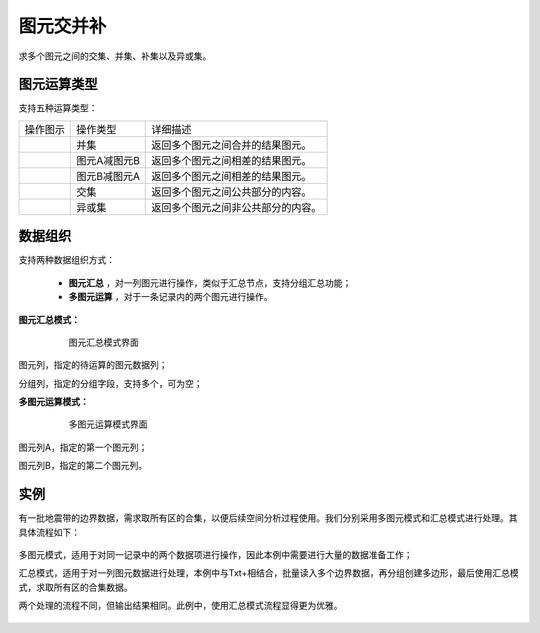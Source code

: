 ﻿.. NodeSpatialProcess 
   
图元交并补
====================================
求多个图元之间的交集、并集、补集以及异或集。


图元运算类型
------------------------

支持五种运算类型：

.. list-table:: 

   * - 操作图示
     - 操作类型
     - 详细描述
	 
   * - .. image:: images/NodeSpatialProcess01.png
     - 并集
     - 返回多个图元之间合并的结果图元。
	
   * - .. image:: images/NodeSpatialProcess02.png
     - 图元A减图元B
     - 返回多个图元之间相差的结果图元。
	
   * - .. image:: images/NodeSpatialProcess03.png
     - 图元B减图元A
     - 返回多个图元之间相差的结果图元。	
	 
   * - .. image:: images/NodeSpatialProcess04.png
     - 交集
     - 返回多个图元之间公共部分的内容。	

   * - .. image:: images/NodeSpatialProcess05.png
     - 异或集
     - 返回多个图元之间非公共部分的内容。
	 

数据组织
------------------------

支持两种数据组织方式：

   * **图元汇总** ，对一列图元进行操作，类似于汇总节点，支持分组汇总功能；
   * **多图元运算** ，对于一条记录内的两个图元进行操作。
   
**图元汇总模式：**

.. figure:: images/NodeSpatialProcess06.jpg
     :align: center
     :figwidth: 80% 
     :name: plate 	  
  
     图元汇总模式界面

图元列，指定的待运算的图元数据列；

分组列，指定的分组字段，支持多个，可为空；

	 
**多图元运算模式：**	 
	 
.. figure:: images/NodeSpatialProcess07.jpg
     :align: center
     :figwidth: 80% 
     :name: plate 	  
  
     多图元运算模式界面	 
	 
图元列A，指定的第一个图元列；

图元列B，指定的第二个图元列。
	 
实例
------------------------	 

有一批地震带的边界数据，需求取所有区的合集，以便后续空间分析过程使用。我们分别采用多图元模式和汇总模式进行处理。其具体流程如下：

.. figure:: images/NodeSpatialProcess08.jpg
     :align: center
     :figwidth: 80% 
     :name: plate 	
     
	 多图模式和汇总模式应用对比图

多图元模式，适用于对同一记录中的两个数据项进行操作，因此本例中需要进行大量的数据准备工作；

汇总模式，适用于对一列图元数据进行处理，本例中与Txt+相结合，批量读入多个边界数据，再分组创建多边形，最后使用汇总模式，求取所有区的合集数据。

两个处理的流程不同，但输出结果相同。此例中，使用汇总模式流程显得更为优雅。
	 
.. figure:: images/NodeSpatialProcess09.jpg
     :align: center
     :figwidth: 80% 
     :name: plate 	
	 
	 三个图元原始形态
	 
.. figure:: images/NodeSpatialProcess10.jpg
     :align: center
     :figwidth: 80% 
     :name: plate 	
	 
	 三个图元合并结果